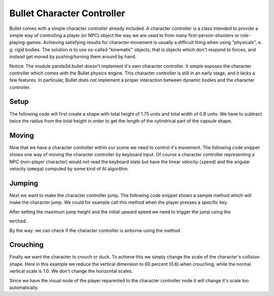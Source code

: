 .. _character-controller:

Bullet Character Controller
===========================

Bullet comes with a simple character controller already included. A character
controller is a class intended to provide a simple way of controlling a player
(or NPC) object the way we are used to from many first-person-shooters or
role-playing-games. Achieving satisfying results for character movement is
usually a difficult thing when using "physicals", e. g. rigid bodies. The
solution is to use so-called "kinematic" objects, that is objects which don't
respond to forces, and instead get moved by pushing/turning them around by
hand.

Notice: The module panda3d.bullet doesn't implement it's own character
controller. It simple exposes the character controller which comes with the
Bullet physics engine. This character controller is still in an early stage,
and it lacks a few features. In particular, Bullet does not implement a proper
interaction between dynamic bodies and the character controller.

Setup
-----

The following code will first create a shape with total height of 1.75 units
and total width of 0.8 units. We have to subtract twice the radius from the
total height in order to get the length of the cylindrical part of the capsule
shape.

.. only:: python

   .. code-block:: python

      from panda3d.bullet import BulletCharacterControllerNode
      from panda3d.bullet import BulletCapsuleShape
      from panda3d.bullet import ZUp

      height = 1.75
      radius = 0.4
      shape = BulletCapsuleShape(radius, height - 2*radius, ZUp)

      playerNode = BulletCharacterControllerNode(shape, 0.4, 'Player')
      playerNP = self.worldNP.attachNewNode(playerNode)
      playerNP.setPos(-2, 0, 14)
      playerNP.setH(45)
      playerNP.setCollideMask(BitMask32.allOn())

      world.attachCharacter(playerNP.node())

.. only:: cpp

   .. code-block:: cpp

      float height = 1.75;
      float radius = 0.4;

      PT(BulletCapsuleShape) c_shape = new BulletCapsuleShape(radius, height -2 * radius);
      PT(BulletCharacterControllerNode) controller;
      controller = new BulletCharacterControllerNode(c_shape, 0.4f, name.c_str());
      physicsWorld->attach_character(controller);

      NodePath cha_np = window->get_render().attach_new_node(controller);
      cha_np.set_pos(-2, 0, 14);
      cha_np.set_h(45);
      cha_np.set_collide_mask(mask1);

Moving
------

Now that we have a character controller within our scene we need to control
it's movement. The following code snippet shows one way of moving the
character controller by keyboard input. Of course a character controller
representing a NPC (non-player character) would not read the keyboard state
but have the linear velocity
(``speed``) and the angular
velocity (``omega``) computed by
some kind of AI algorithm.

.. only:: python

   .. code-block:: python

      def processInput(self):
          speed = Vec3(0, 0, 0)
          omega = 0.0

          if inputState.isSet('forward'): speed.setY( 3.0)
          if inputState.isSet('reverse'): speed.setY(-3.0)
          if inputState.isSet('left'):    speed.setX(-3.0)
          if inputState.isSet('right'):   speed.setX( 3.0)
          if inputState.isSet('turnLeft'):  omega =  120.0
          if inputState.isSet('turnRight'): omega = -120.0

          self.player.setAngularMovement(omega)
          self.player.setLinearMovement(speed, True)

.. only:: cpp

   .. code-block:: cpp

      void characterMove (std::vector<bool> *KeyMap) {
              LVecBase3 speed = LVecBase3(0, 0, 0);
              float omega = 0.0;

              if (KeyMap->at(MOVE_FORWARD)) { speed.set_y (3.0); }
              if (KeyMap->at(MOVE_REVERSE)) { speed.set_y (-3.0); }
              if (KeyMap->at(MOVE_LEFT)) { speed.set_x (-3.0); }
              if (KeyMap->at(MOVE_RIGHT)) { speed.set_x (3.0); }
              if (keyMap->at(TURN_LEFT)) { omege = 120.0; }
              if (keyMap->at(TURN_RIGHT)) { omega = -120.0 }

              controller->set_linear_movement(speed, true);
              controller->set_angular_movement(omega);
      }

Jumping
-------

Next we want to make the character controller jump. The following code snippet
shows a sample method which will make the character jump. We could for example
call this method when the player presses a specific key.

After setting the maximum jump height and the initial upward speed we need to
trigger the jump using the

.. only:: python

   .. code-block:: python

      doJump()

.. only:: cpp

   .. code-block:: cpp

      do_jump()

``method.``

.. only:: python

   .. code-block:: python

      def doJump(self):
          self.player.setMaxJumpHeight(5.0)
          self.player.setJumpSpeed(8.0)
          self.player.doJump()

.. only:: cpp

   .. code-block:: cpp

      void do_jump(void ) {
          controller->set_max_jump_height(5.0)
          controller->set_jump_speed(8.0)
          controller->do_jump()
      }

By the way: we can check if the character controller is airborne using the
method

.. only:: python

   .. code-block:: python

      self.player.isOnGround()

.. only:: cpp

   .. code-block:: cpp

      controller->is_on_ground()

Crouching
---------

Finally we want the character to crouch or duck. To achieve this we simply
change the scale of the character's collision shape. Here in this example we
reduce the vertical dimension to 60 percent (0.6) when crouching, while the
normal vertical scale is 1.0. We don't change the horizontal scales.

Since we have the visual node of the player reparented to the character
controller node it will change it's scale too automatically.

.. only:: python

   .. code-block:: python

      self.crouching = False

        def doCrouch(self):
          self.crouching = not self.crouching
          sz = self.crouching and 0.6 or 1.0

          self.player.getShape().setLocalScale(Vec3(1, 1, sz))

          self.playerNP.setScale(Vec3(1, 1, sz) * 0.3048)
          self.playerNP.setPos(0, 0, -1 * sz)

.. only:: cpp

   .. code-block:: cpp

      TODO
